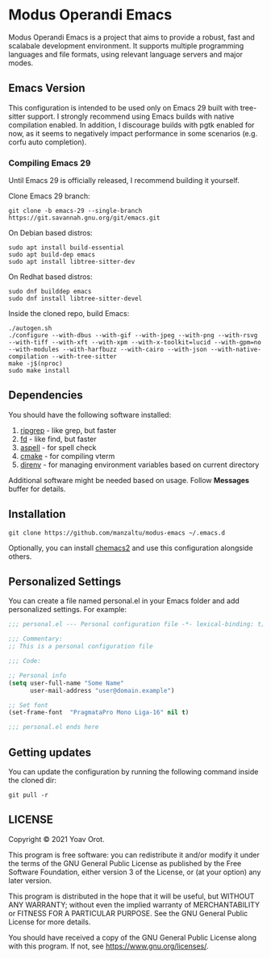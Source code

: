 * Modus Operandi Emacs

Modus Operandi Emacs is a project that aims to provide a robust, fast and
scalabale development environment. It supports multiple programming languages
and file formats, using relevant language servers and major modes.

** Emacs Version
This configuration is intended to be used only on Emacs 29 built with tree-sitter support.
I strongly recommend using Emacs builds with native compilation enabled.
In addition, I discourage builds with pgtk enabled for now, as it seems to
negatively impact performance in some scenarios (e.g. corfu auto completion).

*** Compiling Emacs 29
Until Emacs 29 is officially released, I recommend building it yourself.

Clone Emacs 29 branch:
#+BEGIN_SRC shell
git clone -b emacs-29 --single-branch https://git.savannah.gnu.org/git/emacs.git
#+END_SRC

On Debian based distros:
#+BEGIN_SRC shell
sudo apt install build-essential
sudo apt build-dep emacs
sudo apt install libtree-sitter-dev
#+END_SRC

On Redhat based distros:
#+BEGIN_SRC shell
sudo dnf builddep emacs
sudo dnf install libtree-sitter-devel
#+END_SRC

Inside the cloned repo, build Emacs:
#+BEGIN_SRC shell
./autogen.sh
./configure --with-dbus --with-gif --with-jpeg --with-png --with-rsvg --with-tiff --with-xft --with-xpm --with-x-toolkit=lucid --with-gpm=no --with-modules --with-harfbuzz --with-cairo --with-json --with-native-compilation --with-tree-sitter
make -j$(nproc)
sudo make install
#+END_SRC

** Dependencies
You should have the following software installed:
1. [[https://github.com/BurntSushi/ripgrep][ripgrep]] - like grep, but faster
2. [[https://github.com/sharkdp/fd][fd]] - like find, but faster
3. [[https://github.com/GNUAspell/aspell][aspell]] - for spell check
4. [[https://github.com/Kitware/CMake][cmake]] - for compiling vterm
5. [[https://direnv.net][direnv]] - for managing environment variables based on current directory

Additional software might be needed based on usage. Follow *Messages* buffer for details.

** Installation
#+BEGIN_SRC shell
git clone https://github.com/manzaltu/modus-emacs ~/.emacs.d
#+END_SRC

Optionally, you can install [[https://github.com/plexus/chemacs2][chemacs2]] and use this configuration alongside others.

** Personalized Settings
You can create a file named personal.el in your Emacs folder and add
personalized settings. For example:

#+BEGIN_SRC emacs-lisp
;;; personal.el --- Personal configuration file -*- lexical-binding: t; -*-

;;; Commentary:
;; This is a personal configuration file

;;; Code:

;; Personal info
(setq user-full-name "Some Name"
      user-mail-address "user@domain.example")

;; Set font
(set-frame-font  "PragmataPro Mono Liga-16" nil t)

;;; personal.el ends here
#+END_SRC

** Getting updates
You can update the configuration by running the following command inside the
cloned dir:
#+BEGIN_SRC shell
git pull -r
#+END_SRC

** LICENSE
Copyright © 2021 Yoav Orot.

This program is free software: you can redistribute it and/or modify
it under the terms of the GNU General Public License as published by
the Free Software Foundation, either version 3 of the License, or
(at your option) any later version.

This program is distributed in the hope that it will be useful,
but WITHOUT ANY WARRANTY; without even the implied warranty of
MERCHANTABILITY or FITNESS FOR A PARTICULAR PURPOSE.  See the
GNU General Public License for more details.

You should have received a copy of the GNU General Public License
along with this program.  If not, see <https://www.gnu.org/licenses/>.
